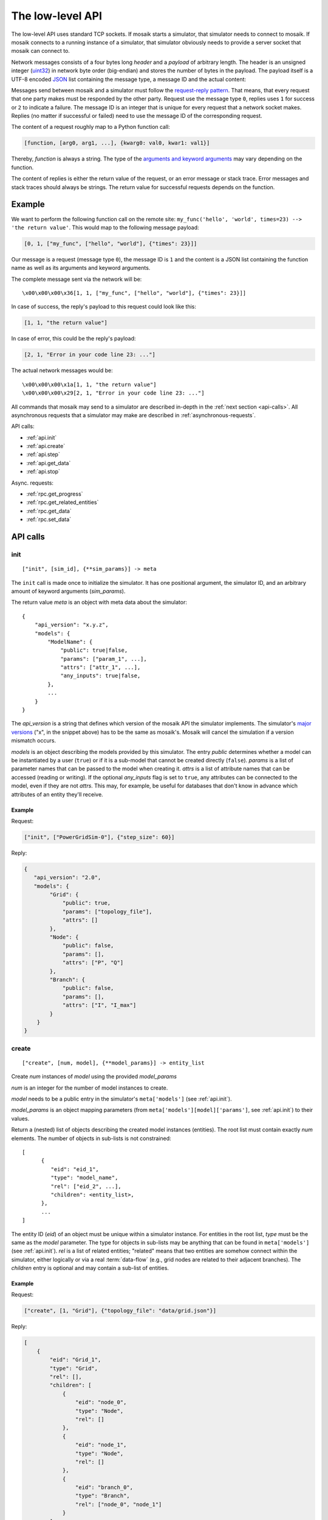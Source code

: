 .. _low-level-api:

=================
The low-level API
=================

The low-level API uses standard TCP sockets. If mosaik starts a simulator, that
simulator needs to connect to mosaik. If mosaik connects to a running instance
of a simulator, that simulator obviously needs to provide a server socket that
mosaik can connect to.

Network messages consists of a four bytes long *header* and a *payload* of
arbitrary length. The header is an unsigned integer (`uint32
<http://pubs.opengroup.org/onlinepubs/9699919799/basedefs/stdint.h.html#tag_13_47_03_01>`_)
in network byte order (big-endian) and stores the number of bytes in the
payload. The payload itself is a UTF-8 encoded `JSON <http://www.json.org/>`_
list containing the message type, a message ID and the actual content:

.. image:: /_static/network-messages.*
   :width: 500
   :align: center
   :alt: Messages consist of a header and a payload. The payload is a JSON
         list containing a message type, ID and the actual content.

Messages send between mosaik and a simulator must follow the `request-reply
pattern <http://en.wikipedia.org/wiki/Request-response>`_. That means, that
every request that one party makes must be responded by the other party.
Request use the message type ``0``, replies uses ``1`` for success or ``2`` to
indicate a failure. The message ID is an integer that is unique for every
request that a network socket makes. Replies (no matter if successful or
failed) need to use the message ID of the corresponding request.

The content of a request roughly map to a Python function call:

.. code-block:: json

   [function, [arg0, arg1, ...], {kwarg0: val0, kwar1: val1}]

Thereby, *function* is always a string. The type of the `arguments and keyword
arguments <https://docs.python.org/3/glossary.html#term-argument>`_ may vary
depending on the function.

The content of replies is either the return value of the request, or an error
message or stack trace. Error messages and stack traces should always be
strings. The return value for successful requests depends on the function.


Example
=======

We want to perform the following function call on the remote site:
``my_func('hello', 'world', times=23) --> 'the return value'``. This would map
to the following message payload:

.. code-block:: json

   [0, 1, ["my_func", ["hello", "world"], {"times": 23}]]

Our message is a request (message type ``0``), the message ID is ``1`` and the
content is a JSON list containing the function name as well as its arguments
and keyword arguments.

The complete message sent via the network will be::

   \x00\x00\x00\x36[1, 1, ["my_func", ["hello", "world"], {"times": 23}]]

In case of success, the reply's payload to this request could look like this:

.. code-block:: json

   [1, 1, "the return value"]

In case of error, this could be the reply's payload:

.. code-block:: json

   [2, 1, "Error in your code line 23: ..."]

The actual network messages would be::

   \x00\x00\x00\x1a[1, 1, "the return value"]
   \x00\x00\x00\x29[2, 1, "Error in your code line 23: ..."]

All commands that mosaik may send to a simulator are described in-depth in the
:ref:`next section <api-calls>`. All asynchronous requests that a simulator may
make are described in :ref:`asynchronous-requests`.

API calls:

- :ref:`api.init`
- :ref:`api.create`
- :ref:`api.step`
- :ref:`api.get_data`
- :ref:`api.stop`

Async. requests:

- :ref:`rpc.get_progress`
- :ref:`rpc.get_related_entities`
- :ref:`rpc.get_data`
- :ref:`rpc.set_data`


.. _api-calls:

API calls
=========


.. _api.init:

init
----

::

   ["init", [sim_id], {**sim_params}] -> meta

The ``init`` call is made once to initialize the simulator. It has one
positional argument, the simulator ID, and an arbitrary amount of keyword
arguments (*sim_params*).

The return value *meta* is an object with meta data about the simulator::

    {
        "api_version": "x.y.z",
        "models": {
            "ModelName": {
                "public": true|false,
                "params": ["param_1", ...],
                "attrs": ["attr_1", ...],
                "any_inputs": true|false,
            },
            ...
        }
    }

The *api_version* is a string that defines which version of the mosaik API the
simulator implements. The simulator's `major versions <http://semver.org/>`_
("x", in the snippet above) has to be the same as mosaik's. Mosaik will cancel
the simulation if a version mismatch occurs.

*models* is an object describing the models provided by this simulator. The
entry *public* determines whether a model can be instantiated by a user
(``true``) or if it is a sub-model that cannot be created directly (``false``).
*params* is a list of parameter names that can be passed to the model when
creating it. *attrs* is a list of attribute names that can be accessed (reading
or writing). If the optional *any_inputs* flag is set to ``true``, any
attributes can be connected to the model, even if they are not *attrs*. This
may, for example, be useful for databases that don't know in advance which
attributes of an entity they'll receive.


Example
^^^^^^^

Request:

.. code-block:: json

    ["init", ["PowerGridSim-0"], {"step_size": 60}]

Reply:

.. code-block:: json

    {
       "api_version": "2.0",
       "models": {
            "Grid": {
                "public": true,
                "params": ["topology_file"],
                "attrs": []
            },
            "Node": {
                "public": false,
                "params": [],
                "attrs": ["P", "Q"]
            },
            "Branch": {
                "public": false,
                "params": [],
                "attrs": ["I", "I_max"]
            }
        }
    }


.. _api.create:

create
------

::

   ["create", [num, model], {**model_params}] -> entity_list


Create *num* instances of *model* using the provided *model_params*

*num* is an integer for the number of model instances to create.

*model* needs to be a public entry in the simulator's ``meta['models']`` (see
:ref:`api.init`).

*model_params* is an object mapping parameters (from
``meta['models'][model]['params']``, see :ref:`api.init`) to their values.

Return a (nested) list of objects describing the created model instances
(entities). The root list must contain exactly *num* elements. The number of
objects in sub-lists is not constrained::

   [
         {
            "eid": "eid_1",
            "type": "model_name",
            "rel": ["eid_2", ...],
            "children": <entity_list>,
         },
         ...
   ]

The entity ID (*eid*) of an object must be unique within a simulator instance.
For entities in the root list, *type* must be the same as the *model*
parameter. The type for objects in sub-lists may be anything that can be found
in ``meta['models']`` (see :ref:`api.init`).  *rel* is a list of related
entities; "related" means that two entities are somehow connect within the
simulator, either logically or via a real :term:`data-flow` (e.g., grid nodes
are related to their adjacent branches). The *children* entry is optional and
may contain a sub-list of entities.


Example
^^^^^^^

Request:

.. code-block:: json

    ["create", [1, "Grid"], {"topology_file": "data/grid.json"}]

Reply:

.. code-block:: json

    [
        {
            "eid": "Grid_1",
            "type": "Grid",
            "rel": [],
            "children": [
                {
                    "eid": "node_0",
                    "type": "Node",
                    "rel": []
                },
                {
                    "eid": "node_1",
                    "type": "Node",
                    "rel": []
                },
                {
                    "eid": "branch_0",
                    "type": "Branch",
                    "rel": ["node_0", "node_1"]
                }
            ]
        }
    ]


.. _api.step:

step
----

::

   ["step", [time, inputs], {}] -> time_next_step

Perform the next simulation step from time *time* using input values from
*inputs* and return the new simulation time (the time at which *step* should
be called again).

*time* and the time retuned are integers. Their unit is *seconds* (counted from
simulation start).

*inputs* is a dict of dicts mapping entity IDs to attributes and dicts of
values (each simulator has do decide on its own how to reduce the values (e.g.,
as its sum, average or maximum)::

    {
        "eid_1": {
            "attr_1": {'src_full_id_1': val_1_1, 'src_full_id_2': val_1_2, ...},
            "attr_2": {'src_full_id_1': val_2_1, 'src_full_id_2': val_2_2, ...},
            ...
        },
        ...
    }


Example
^^^^^^^

Request:

.. code-block:: json

    [
        "step",
        [
            60,
            {
                  "node_1": {"P": [20, 3.14], "Q": [3, -2.5]},
                  "node_2": {"P": [42], "Q": [-23.2]},
            }
        ],
        {}
    ]

Reply:

.. code-block:: json

   120


.. _api.get_data:

get_data
--------

::

   ["get_data", [outputs], {}] -> data

Return the data for the requested attributes in *outputs*

*outputs* is an object mapping entity IDs to lists of attribute names whose
values are requested::

    {
        "eid_1": ["attr_1", "attr_2", ...],
        ...
    }

The return value needs to be an object of objects mapping entity IDs and
attribute names to their values::

    {
        "eid_1: {
           "attr_1": "val_1",
           "attr_2": "val_2",
           ...
        },
        ...
    }


Example
^^^^^^^

Request:

.. code-block:: json

    ["get_data", [{"branch_0": ["I"]}], {}]

Reply:

.. code-block:: json


    {
        "branch_0": {
            "I": 42.5
        }
    }


.. _api.stop:

stop
----

::

   ["stop", [], {}] ->

Immediately stop the simulation and terminate.

This call has no parameters and no reply is required.


Example
^^^^^^^

Request:

.. code-block:: json

    ["stop", [], {}]

Reply:

   *no reply required*


.. _asynchronous-requests:

Asynchronous requests
=====================

.. _rpc.get_progress:

get_progress
------------

::

   ["get_progress", [], {}] -> progress

Return the current overall simulation progress in percent.


Example
^^^^^^^

Request:

.. code-block:: json

    ["get_progress", [], {}]

Reply:

.. code-block:: json

    23.42


.. _rpc.get_related_entities:

get_related_entities
--------------------

::

   ["get_related_entities", [entities], {}] -> related_entities

Return information about the related entities of *entities*.

If *entitites* omitted (or ``null``), return the complete entity graph, e.g.:

.. code-block:: json

   {
       "nodes": {
           "sid_0.eid_0": {"type": "A"},
           "sid_0.eid_1": {"type": "B"},
           "sid_1.eid_0": {"type": "C"},
       },
       "edges": [
           ["sid_0.eid_0", "sid_1.eid0", {}],
           ["sid_0.eid_1", "sid_1.eid0", {}],
       ],
   }

If *entities* is a single string (e.g., ``sid_1.eid_0``), return an object
containing all entities related to that entity:

.. code-block:: json

   {
       "sid_0.eid_0": {"type": "A"},
       "sid_0.eid_1": {"type": "B"},
   }

If *entities* is a list of entity IDs (e.g., ``["sid_0.eid_0",
"sid_0.eid_1"]``), return an object mapping each entity to an object of related
entities:

.. code-block:: json

   {
       "sid_0.eid_0": {
           "sid_0.eid_1": {"type": "B"},
       },
       "sid_0.eid_1": {
           "sid_0.eid_1": {"type": "B"},
       },
   }


Example
^^^^^^^

Request:

.. code-block:: json

   ["get_related_entities", [["grid_sim_0.node_0", "grid_sim_0.node_1"]] {}]

Reply:

.. code-block:: json

   {
       "grid_sim_0.node_0": {
           "grid_sim_0.branch_0": {"type": "Branch"},
           "pv_sim_0.pv_0": {"type": "PV"}
       },
       "grid_sim_0.node_1": {
           "grid_sim_0.branch_0": {"type": "Branch"}
       }
   }


.. _rpc.get_data:

get_data
--------

::

   ["get_data", [attrs], {}] -> data

Get the data for the requested attributes in *attrs*.

*attrs* is an object of (fully qualified) entity IDs mapping to lists of
attribute names::

    {
        "sim_id.eid_1": ["attr_1", "attr_2", ...],
        ...
    }

The return value is an object mapping the input entity IDs to data objects
mapping attribute names to there respective values::

    {
        "sim_id.eid_1: {
            "attr_1": "val_1",
            "attr_2": "val_2",
            ...
        },
         ...
    }


Example
^^^^^^^

Request:

.. code-block:: json

    ["get_data", [{"grid_sim_0.branch_0": ["I"]}], {}]

Reply:

.. code-block:: json


    {
        "grid_sim_0.branch_0": {
            "I": 42.5
        }
    }


.. _rpc.set_data:

set_data
--------

::

   ["set_data", [data], {}] -> null

Set *data* as input data for all affected simulators.

*data* is an object mapping source entity IDs to objects which in turn map
destination entity IDs to objects of attributes and values
(``{"src_full_id": {"dest_full_id": {"attr1": "val1", "attr2": "val2"}}}``)


Example
^^^^^^^

Request:

.. code-block:: json

    [
        "set_data",
        [{
            "mas_0.agent_0": {"pvsim_0.pv_0": {"P_target": 20,
                                               "Q_target": 3.14}},
            "mas_0.agent_1": {"pvsim_0.pv_1": {"P_target": 21,
                                               "Q_target": 2.718}}
        }],
        {}
    ]

Reply:

.. code-block:: json

    null
